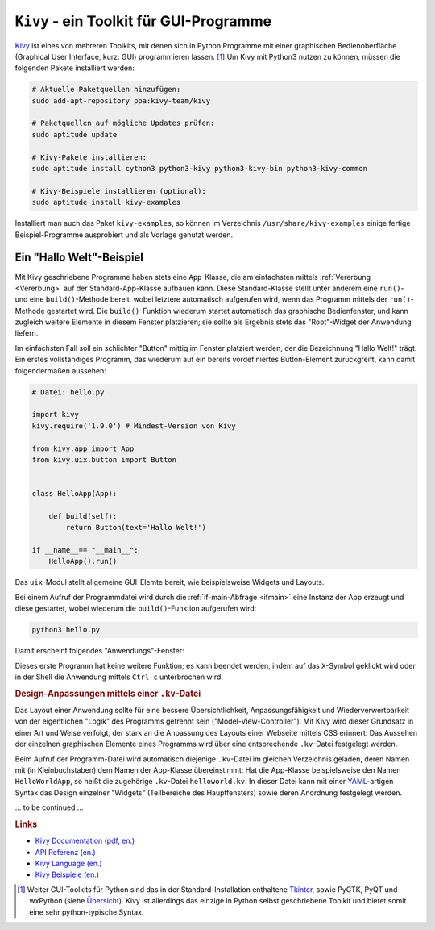 
.. _Kivy:

``Kivy`` - ein Toolkit für GUI-Programme
========================================

`Kivy <https://kivy.org/>`__ ist eines von mehreren Toolkits, mit denen sich in
Python Programme mit einer graphischen Bedienoberfläche (Graphical User
Interface, kurz: GUI) programmieren lassen. [#]_ Um Kivy mit Python3 nutzen zu
können, müssen die folgenden Pakete installiert werden:

.. code-block:: sh

    # Aktuelle Paketquellen hinzufügen:
    sudo add-apt-repository ppa:kivy-team/kivy

    # Paketquellen auf mögliche Updates prüfen:
    sudo aptitude update

    # Kivy-Pakete installieren:
    sudo aptitude install cython3 python3-kivy python3-kivy-bin python3-kivy-common

    # Kivy-Beispiele installieren (optional):
    sudo aptitude install kivy-examples

Installiert man auch das Paket ``kivy-examples``, so können im Verzeichnis
``/usr/share/kivy-examples`` einige fertige Beispiel-Programme ausprobiert und
als Vorlage genutzt werden.

.. _Hallo-Welt-Beispiel Kivy:

Ein "Hallo Welt"-Beispiel
-------------------------

Mit Kivy geschriebene Programme haben stets eine ``App``-Klasse, die am
einfachsten mittels :ref:`Vererbung <Vererbung>`  auf der Standard-App-Klasse
aufbauen kann. Diese Standard-Klasse stellt unter anderem eine ``run()``- und
eine ``build()``-Methode bereit, wobei letztere automatisch aufgerufen wird,
wenn das Programm mittels der ``run()``-Methode gestartet wird. Die
``build()``-Funktion wiederum startet automatisch das graphische Bedienfenster,
und kann zugleich weitere Elemente in diesem Fenster platzieren; sie sollte
als Ergebnis stets das "Root"-Widget der Anwendung liefern.

Im einfachsten Fall soll ein schlichter "Button" mittig im Fenster platziert
werden, der die Bezeichnung "Hallo Welt!" trägt. Ein erstes vollständiges
Programm, das wiederum auf ein bereits vordefiniertes Button-Element
zurückgreift, kann damit folgendermaßen aussehen:

.. Creating a kivy application is as simple as:

.. * sub-classing the App class
.. * implementing its build() method so it returns a Widget instance (the root of
  .. your widget tree)
.. * instantiating this class, and calling its run() method.


.. code-block:: python

    # Datei: hello.py

    import kivy
    kivy.require('1.9.0') # Mindest-Version von Kivy

    from kivy.app import App
    from kivy.uix.button import Button


    class HelloApp(App):

        def build(self):
            return Button(text='Hallo Welt!')

    if __name__== "__main__":
        HelloApp().run()

Das ``uix``-Modul stellt allgemeine GUI-Elemte bereit, wie beispielsweise
Widgets und Layouts.

Bei einem Aufruf der Programmdatei wird durch die :ref:`if-main-Abfrage
<ifmain>` eine Instanz der App erzeugt und diese gestartet, wobei wiederum die
``build()``-Funktion aufgerufen wird:

.. code-block:: sh

    python3 hello.py

Damit erscheint folgendes "Anwendungs"-Fenster:

.. image:: kivy-hallo-welt.png
    :align: center
    :width: 40%

Dieses erste Programm hat keine weitere Funktion; es kann beendet werden, indem
auf das ``X``-Symbol geklickt wird oder in der Shell die Anwendung mittels
``Ctrl c`` unterbrochen wird.


.. _kv-Dateien:
.. _Design-Anpassungen mittels einer ``.kv``-Datei:

.. rubric:: Design-Anpassungen mittels einer ``.kv``-Datei

Das Layout einer Anwendung sollte für eine bessere Übersichtlichkeit,
Anpassungsfähigkeit und Wiederverwertbarkeit von der eigentlichen "Logik" des
Programms getrennt sein ("Model-View-Controller"). Mit Kivy wird dieser
Grundsatz in einer Art und Weise verfolgt, der stark an die Anpassung des
Layouts einer Webseite mittels CSS erinnert: Das Aussehen der einzelnen
graphischen Elemente eines Programms wird über eine entsprechende ``.kv``-Datei
festgelegt werden.

Beim Aufruf der Programm-Datei wird automatisch diejenige ``.kv``-Datei im
gleichen Verzeichnis geladen, deren Namen mit (in Kleinbuchstaben) dem Namen der
App-Klasse übereinstimmt: Hat die App-Klasse beispielsweise den Namen
``HelloWorldApp``, so heißt die zugehörige ``.kv``-Datei ``helloworld.kv``. In
dieser Datei kann mit einer `YAML <https://de.wikipedia.org/wiki/YAML>`_-artigen
Syntax das Design einzelner "Widgets" (Teilbereiche des Hauptfensters) sowie
deren Anordnung festgelegt werden.

... to be continued ...

.. An zwei Stellen sind Python-Ausdrücke innerhalb einer ``.kv``-Datei möglich:
.. Bei einer Zuweisung eines Wertes an eine Property, oder bei der
.. Aktualisierung einer Property via ``on_property``, beispielsweise der
.. ``on_state`` bei einem Push-Button.
.. Wird der Python-Ausdruck in der gleichen Zeile angegeben, so darf er keinen
.. Zeilenumbruch beinhalten und muss stets einen Wert als Ergebnis liefern.
.. Als Alternative dazu kann er mit *genau* einer Einrückungstiefe über mehrere
.. Zeilen angegeben werden (weitere Einrückungstiefen sind nicht erlaubt).



.. Über so genannte "Adapter" können die Widgets wiederum Informationen mit dem
.. Hauptprogramm austauschen.


.. _Links:

.. rubric:: Links

* `Kivy Documentation (pdf, en.) <https://media.readthedocs.org/pdf/kivy/latest/kivy.pdf>`__
* `API Referenz (en.) <https://kivy.org/doc/stable/api-kivy.app.html#kivy.app.App.build>`__
* `Kivy Language (en.) <https://kivy.org/doc/stable/api-kivy.lang.html#module-kivy.lang>`__
* `Kivy Beispiele (en.) <https://kivy.org/doc/stable/gettingstarted/examples.html>`__


.. raw:: html

    <hr />

.. only:: html

    .. rubric:: Anmerkungen:

.. [#] Weiter GUI-Toolkits für Python sind das in der Standard-Installation
    enthaltene `Tkinter <https://docs.python.org/3/library/tk.html#index-0>`__,
    sowie PyGTK, PyQT und wxPython (siehe `Übersicht
    <https://docs.python.org/3/library/othergui.html>`__). Kivy ist allerdings
    das einzige in Python selbst geschriebene Toolkit und bietet somit eine sehr
    python-typische Syntax.




